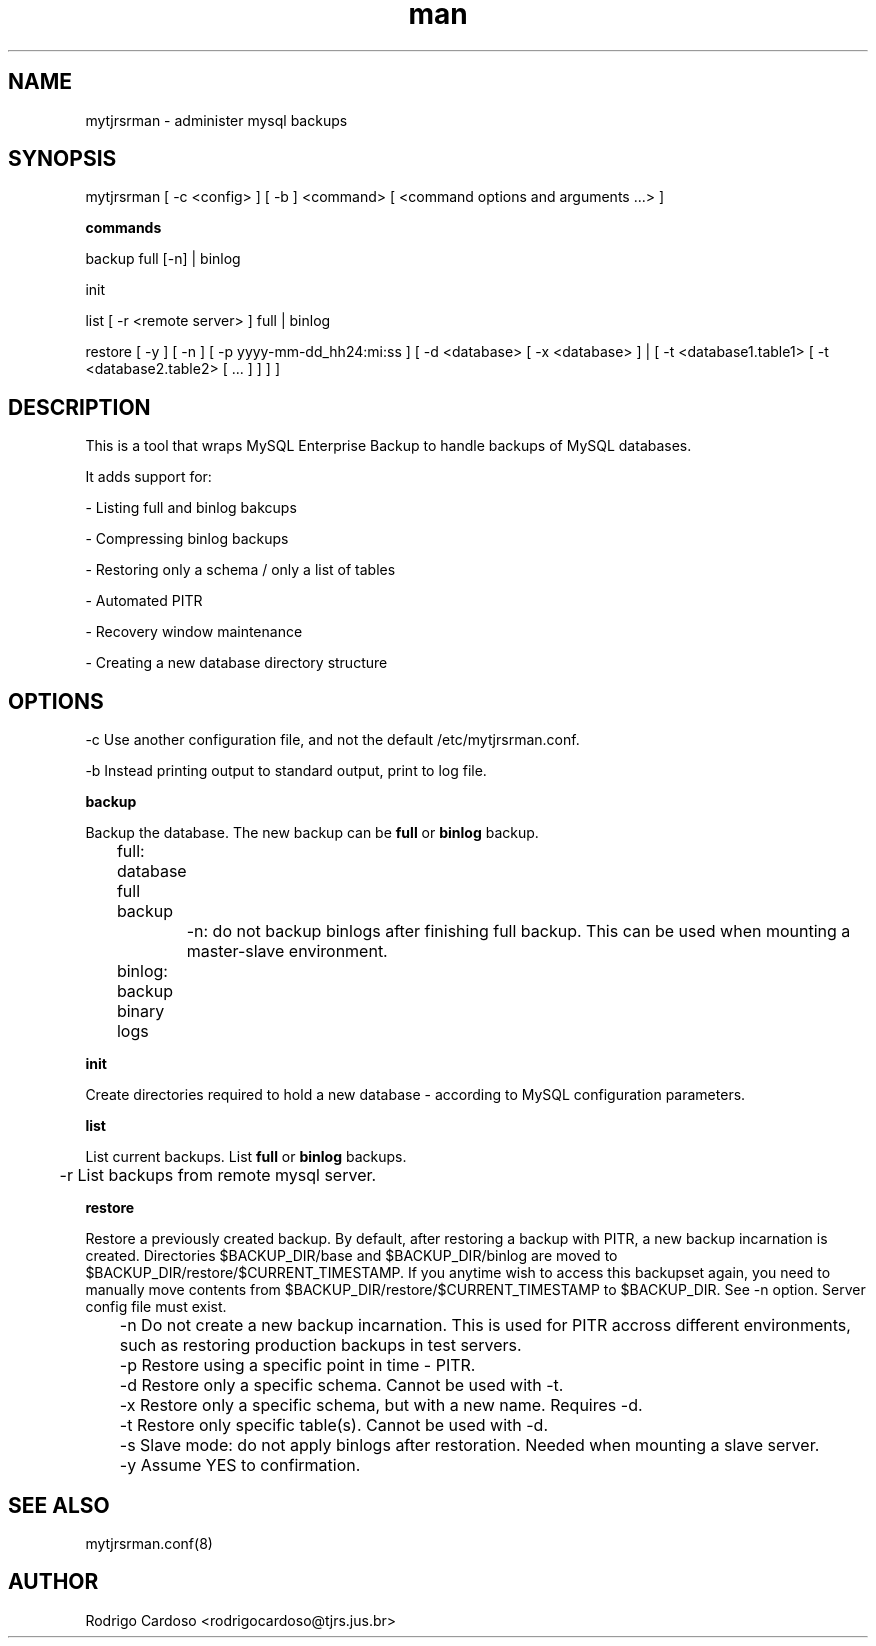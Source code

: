 .\" Manpage for mytjrsrman.

.TH man 1 "mytjrsrman man page"

.SH NAME

mytjrsrman \- administer mysql backups

.SH SYNOPSIS

mytjrsrman [ -c <config> ] [ -b ] <command> [ <command options and arguments ...> ]

.B commands

backup full [-n] | binlog

init

list [ -r <remote server> ] full | binlog

restore [ -y ] [ -n ] [ -p yyyy-mm-dd_hh24:mi:ss ] [ -d <database> [ -x <database> ] | [ -t <database1.table1> [ -t <database2.table2> [ ... ] ] ] ]

.SH DESCRIPTION

This is a tool that wraps MySQL Enterprise Backup to handle backups of MySQL databases.

It adds support for:

- Listing full and binlog bakcups

- Compressing binlog backups

- Restoring only a schema / only a list of tables

- Automated PITR

- Recovery window maintenance

- Creating a new database directory structure

.SH OPTIONS

-c Use another configuration file, and not the default /etc/mytjrsrman.conf.

-b Instead printing output to standard output, print to log file.


.B backup

Backup the database. The new backup can be \fBfull\fR or \fBbinlog\fR backup.

	full: database full backup

		-n: do not backup binlogs after finishing full backup. This can be used when mounting a master-slave environment.
	

	binlog: backup binary logs


.B init

Create directories required to hold a new database - according to MySQL configuration parameters.

.B list

List current backups. List \fBfull\fR or \fBbinlog\fR backups.

	-r List backups from remote mysql server.

.B restore

Restore a previously created backup.
By default, after restoring a backup with PITR, a new backup incarnation is created. Directories $BACKUP_DIR/base and $BACKUP_DIR/binlog are moved to $BACKUP_DIR/restore/$CURRENT_TIMESTAMP.
If you anytime wish to access this backupset again, you need to manually move contents from $BACKUP_DIR/restore/$CURRENT_TIMESTAMP to $BACKUP_DIR. See -n option.
Server config file must exist.

	-n Do not create a new backup incarnation. This is used for PITR accross different environments, such as restoring production backups in test servers.

	-p Restore using a specific point in time - PITR.

	-d Restore only a specific schema. Cannot be used with -t.

	-x Restore only a specific schema, but with a new name. Requires -d.

	-t Restore only specific table(s). Cannot be used with -d.

	-s Slave mode: do not apply binlogs after restoration. Needed when mounting a slave server.
	
	-y Assume YES to confirmation.

.SH SEE ALSO

mytjrsrman.conf(8)

.SH AUTHOR

Rodrigo Cardoso <rodrigocardoso@tjrs.jus.br>
